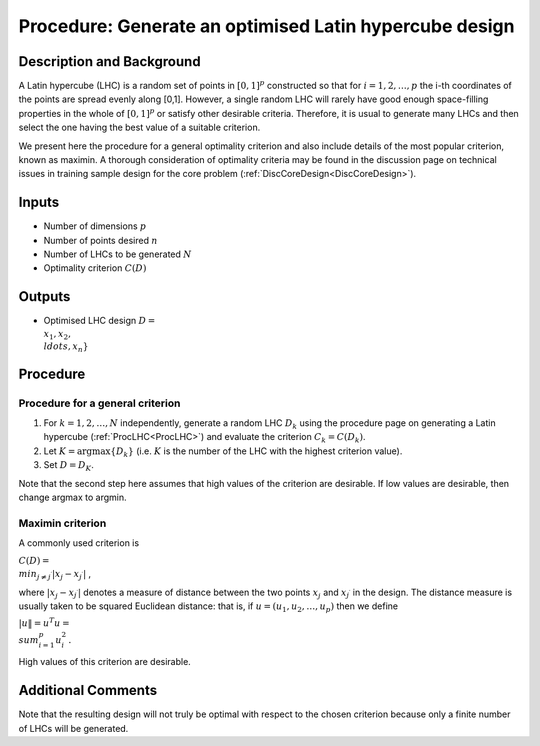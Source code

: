 .. _ProcOptimalLHC:

Procedure: Generate an optimised Latin hypercube design
=======================================================

Description and Background
--------------------------

A Latin hypercube (LHC) is a random set of points in :math:`[0,1]^p`
constructed so that for :math:`i=1,2,\ldots,p` the i-th coordinates of the
points are spread evenly along [0,1]. However, a single random LHC will
rarely have good enough space-filling properties in the whole of
:math:`[0,1]^p` or satisfy other desirable criteria. Therefore, it is usual
to generate many LHCs and then select the one having the best value of a
suitable criterion.

We present here the procedure for a general optimality criterion and
also include details of the most popular criterion, known as maximin. A
thorough consideration of optimality criteria may be found in the
discussion page on technical issues in training sample design for the
core problem (:ref:`DiscCoreDesign<DiscCoreDesign>`).

Inputs
------

-  Number of dimensions :math:`p`
-  Number of points desired :math:`n`
-  Number of LHCs to be generated :math:`N`
-  Optimality criterion :math:`C(D)`

Outputs
-------

-  Optimised LHC design :math:`D = \\{x_1, x_2, \\ldots, x_n\}`

Procedure
---------

Procedure for a general criterion
~~~~~~~~~~~~~~~~~~~~~~~~~~~~~~~~~

#. For :math:`k=1,2,\ldots,N` independently, generate a random LHC :math:`D_k`
   using the procedure page on generating a Latin hypercube
   (:ref:`ProcLHC<ProcLHC>`) and evaluate the criterion :math:`C_k =
   C(D_k)`.
#. Let :math:`K=\arg\max\{D_k\}` (i.e. :math:`K` is the number of the LHC with
   the highest criterion value).
#. Set :math:`D=D_K`.

Note that the second step here assumes that high values of the criterion
are desirable. If low values are desirable, then change argmax to
argmin.

Maximin criterion
~~~~~~~~~~~~~~~~~

A commonly used criterion is

:math:`C(D) = \\min_{j\ne j^\prime}|x_j - x_{j^\prime}|` ,

where :math:`|x_j - x_{j^\prime}|` denotes a measure of distance between
the two points :math:`x_j` and :math:`x_{j^\prime}` in the design. The
distance measure is usually taken to be squared Euclidean distance: that
is, if :math:`u=(u_1,u_2,\ldots,u_p)` then we define

:math:`|u\| = u^T u = \\sum_{i=1}^p u_i^2\,.`

High values of this criterion are desirable.

Additional Comments
-------------------

Note that the resulting design will not truly be optimal with respect to
the chosen criterion because only a finite number of LHCs will be
generated.
